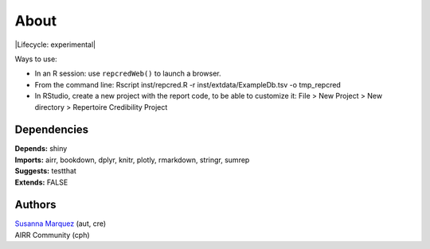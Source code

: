 About
=====

|Lifecycle: experimental|

Ways to use:

-  In an R session: use ``repcredWeb()`` to launch a browser.

-  From the command line: Rscript inst/repcred.R -r
   inst/extdata/ExampleDb.tsv -o tmp_repcred

-  In RStudio, create a new project with the report code, to be able to
   customize it: File > New Project > New directory > Repertoire
   Credibility Project

|Binder|

Dependencies
------------

| **Depends:** shiny
| **Imports:** airr, bookdown, dplyr, knitr, plotly, rmarkdown, stringr,
  sumrep
| **Suggests:** testthat
| **Extends:** FALSE

Authors
-------

| `Susanna Marquez <mailto:susanna.marquez@yale.edu>`__ (aut, cre)
| AIRR Community (cph)

.. |Lifecycle: experimental| image:: https://img.shields.io/badge/lifecycle-experimental-orange.svg
   :target: 
.. |Binder| image:: https://mybinder.org/badge_logo.svg
   :target: https://mybinder.org/v2/gh/airr-community/rep-cred/master?urlpath=shiny/binder/
